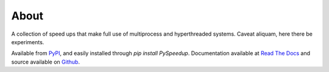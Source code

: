 About
=====

A collection of speed ups that make full use of multiprocess and hyperthreaded systems. Caveat aliquam, here there be experiments.

Available from `PyPI <https://pypi.python.org/pypi/PySpeedup>`_, and easily installed through `pip install PySpeedup`. Documentation available at `Read The Docs <http://pyspeedup.rtfd.org/>`_ and source available on `Github <https://github.com/cdusold/PySpeedup>`_.
